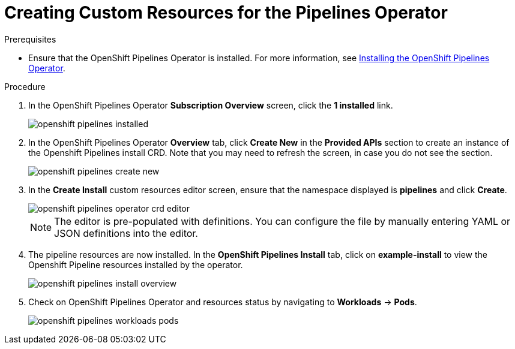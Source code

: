 // This module is included in the following assembly:
// assembly_installing-pipelines.adoc

[id="creating-custom-resources-for-the-pipelines-operator_{context}"]
= Creating Custom Resources for the Pipelines Operator


.Prerequisites
* Ensure that the OpenShift Pipelines Operator is installed. For more information, see link:proc_installing-openshift-pipelines-operator.html[Installing the OpenShift Pipelines Operator].


.Procedure
. In the OpenShift Pipelines Operator *Subscription Overview* screen, click the *1 installed* link.
+
image::openshift_pipelines_installed.png[]

. In the OpenShift Pipelines Operator *Overview* tab, click *Create New* in the *Provided APIs* section to create an instance of the Openshift Pipelines install CRD. Note that you may need to refresh the screen, in case you do not see the section.
+
image::openshift_pipelines_create_new.png[]

. In the *Create Install* custom resources editor screen, ensure that the namespace displayed is *pipelines* and click *Create*.
+
image::openshift_pipelines_operator_crd_editor.png[]
+
NOTE:  The editor is pre-populated with definitions. You can configure the file by manually entering YAML or JSON definitions into the editor.

. The pipeline resources are now installed. In the *OpenShift Pipelines Install* tab, click on *example-install* to view the Openshift Pipeline resources installed by the operator.

+
image::openshift_pipelines_install_overview.png[]

. Check on OpenShift Pipelines Operator and resources status by navigating to *Workloads* -> *Pods*.
+
image::openshift_pipelines_workloads_pods.png[]
